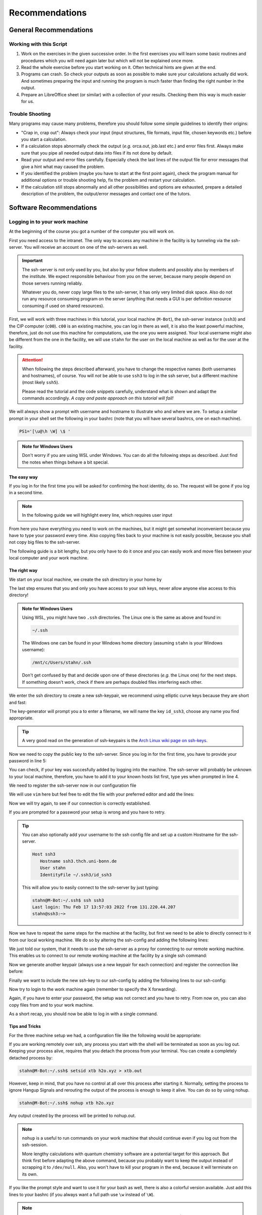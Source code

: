 Recommendations
===============

General Recommendations
-----------------------

Working with this Script
~~~~~~~~~~~~~~~~~~~~~~~~

1. Work on the exercises in the given successive order. In the first exercises you will learn some basic
   routines and procedures which you will need again later but which will not be explained once more.

2. Read the whole exercise before you start working on it. Often technical hints are given at the end.

3. Programs can crash. So check your outputs as soon as possible to make sure your calculations actually did work.
   And sometimes preparing the input and running the program is much faster than finding the right number
   in the output.

4. Prepare an LibreOffice sheet (or similar) with a collection of your results. Checking them this way is much easier for us.

Trouble Shooting
~~~~~~~~~~~~~~~~

Many programs may cause many problems, therefore you should follow some simple guidelines to identify their origins:

- "Crap in, crap out": Always check your input (input structures, file formats, input file, chosen keywords etc.) before you start a calculation.
- If a calculation stops abnormally check the output (*e.g.* orca.out, job.last etc.) and error files first. Always make sure that you pipe all needed output data into files if its not done by default.
- Read your output and error files carefully. Especially check the last lines of the output file for error messages that give a hint what may caused the problem.
- If you identified the problem (maybe you have to start at the first point again), check the program manual for additional options or trouble shooting help, fix the problem and restart your calculation.
- If the calculation still stops abnormally and all other possibilities and options are exhausted, prepare a detailed description of the problem, the output/error messages and contact one of the tutors.


Software Recommendations
------------------------


Logging in to your work machine
~~~~~~~~~~~~~~~~~~~~~~~~~~~~~~~

At the beginning of the course you got a number of the computer you will work on.

First you need access to the intranet. The only way to access any machine in the facility is by tunneling via the ssh-server.
You will receive an account on one of the ssh-servers as well.

.. important::

   The ssh-server is not only used by you, but also by your fellow students and possibly also by members of the institute.
   We expect responsible behaviour from you on the server, because many people depend on those servers running reliably.

   Whatever you do, never copy large files to the ssh-server, it has only very limited disk space.
   Also do not run any resource consuming program on the server (anything that needs a GUI is per definition resource consuming if used on shared resources).

First, we will work with three machines in this tutorial, your local machine (``M-Bot``), the ssh-server instance (``ssh3``) and the CIP computer (``c00``).
``c00`` is an existing machine, you can log in there as well, it is also the least powerful machine, therefore, just do not use this machine for computations, use the one you were assigned.
Your local username might also be different from the one in the facility, we will use ``stahn`` for the user on the local machine as well as for the user at the facility.

.. attention:: 

   When following the steps described afterward, you have to change the respective names (both usernames and hostnames), of course.
   You will *not* be able to use ``ssh3`` to log in the ssh server, but a different machine (most likely ``ssh5``).

   Please read the tutorial and the code snippets carefully, understand what is shown and adapt the commands accordingly.
   *A copy and paste approach on this tutorial will fail!*

We will always show a prompt with username and hostname to illustrate who and where we are.
To setup a similar prompt in your shell set the following in your bashrc (note that you will have several bashrcs, one on each machine).

.. code-block:: bash

   PS1='[\u@\h \W] \$ '

.. admonition:: Note for Windows Users

   Don't worry if you are using WSL under Windows. You can do all the following steps as described.
   Just find the notes when things behave a bit special.

The easy way
^^^^^^^^^^^^

If you log in for the first time you will be asked for confirming the host identity, do so.
The request will be gone if you log in a second time.

.. code-block:: none
   :linenos:
   :emphasize-lines: 4, 6, 10, 12, 19, 22

   stahn@M-Bot:~/.ssh$ ssh -Y stahn@ssh3.thch.uni-bonn.de
   The authenticity of host 'ssh3.thch.uni-bonn.de (131.220.44.130)' can't be established.
   ECDSA key fingerprint is SHA256:eEdQpqyV6oP0Ddra7H2QDI6kC9rX3XQRAlWxX6LfA6U.
   Are you sure you want to continue connecting (yes/no/[fingerprint])? yes
   Warning: Permanently added 'ssh3.thch.uni-bonn.de' (ECDSA) to the list of known hosts.
   Password:
   stahn@ssh3:~> ssh -Y stahn@c00
   The authenticity of host 'c00 (172.17.3.20)' can't be established.
   ECDSA key fingerprint is SHA256:ozq72tQ9gROvzDwv+ZFQ7wc+L/Dmu9Fptbfhf2zfd1M.
   Are you sure you want to continue connecting (yes/no/[fingerprint])? yes
   Warning: Permanently added 'c00,172.17.3.20' (ECDSA) to the list of known hosts.
   Password: 
   Have a lot of fun...
   stahn@c00:~> logout  
   Connection to c00 closed.
   stahn@ssh3:~> logout
   Connection to ssh3.thch.uni-bonn.de closed.
   stahn@M-Bot:~/.ssh$ ssh -Y stahn@ssh3.thch.uni-bonn.de
   Password:
   Last login: Thu Feb 17 16:39:19 2022 from 131.220.44.207
   stahn@ssh3:~> ssh -Y stahn@c00
   Password: 
   Last login: Thu Feb 17 16:39:35 2022 from 131.220.44.130
   Have a lot of fun...
   stahn@c00:~> 


.. note::

   In the following guide we will highlight every line, which requires user input

From here you have everything you need to work on the machines, but it might get somewhat inconvenient because you have to type your password every time.
Also copying files back to your machine is not easily possible, because you shall not copy big files to the ssh-server.

The following guide is a bit lengthy, but you only have to do it once and you can easily work and move files between your local computer and your work machine.


The right way
^^^^^^^^^^^^^

We start on your local machine, we create the ssh directory in your home by

.. code-block:: none
   :linenos:

   stahn@M-Bot:~$ cd ~
   stahn@M-Bot:~$ mkdir .ssh
   stahn@M-Bot:~$ chmod 700 .ssh

The last step ensures that you and only you have access to your ssh keys, never allow anyone else access to this directory!

.. admonition:: Note for Windows Users

   Using WSL, you might have two ``.ssh`` directories. The Linux one is the same as above and found in:
   
   .. code-block:: none

      ~/.ssh

   The Windows one can be found in your Windows home directory (assuming ``stahn`` is your Windows username):

   .. code-block:: none

      /mnt/c/Users/stahn/.ssh

   Don't get confused by that and decide upon one of these directories (*e.g.* the Linux one) for the next steps.
   If something doesn't work, check if there are perhaps doubled files interfering each other.

We enter the ssh directory to create a new ssh-keypair, we recommend using elliptic curve keys because they are short and fast:

.. code-block:: none
   :linenos:
   :emphasize-lines: 3, 4, 5

   stahn@M-Bot:~/.ssh$ ssh-keygen -t ed25519
   Generating public/private ed25519 key pair.
   Enter file in which to save the key (/home/stahn/.ssh/id_ed25519): id_ssh3
   Enter passphrase (empty for no passphrase): 
   Enter same passphrase again: 
   Your identification has been saved in id_ssh3
   Your public key has been saved in id_ssh3.pub
   The key fingerprint is:
   SHA256:bDVv26H9hIx1K21pFRZXF2pqfD8Mw9osb2K5opLeOHU stahn@M-Bot
   The key's randomart image is:
   +--[ED25519 256]--+
   |               o*|
   |              . +|
   |          o  o o |
   |       . ..o+ . .|
   |        S  +o=o o|
   |       o E..=O*++|
   |      o .  o=+=X.|
   |     +o  . +o.+o.|
   |    .ooo. o.+.  .|
   +----[SHA256]-----+



The key-generator will prompt you a to enter a filename, we will name the key
``id_ssh3``, choose any name you find appropriate.

.. tip::

   A very good read on the generation of ssh-keypairs is the `Arch Linux wiki page on ssh-keys <https://wiki.archlinux.org/index.php/SSH_keys#Generating_an_SSH_key_pair>`_.

Now we need to copy the public key to the ssh-server. Since you log in for the first time, you have to provide your password in line 5:

.. code-block:: none
   :linenos:
   :emphasize-lines: 1, 5, 7

   stahn@M-Bot:~/.ssh$ ssh-copy-id -i id_ssh3 stahn@ssh3.thch.uni-bonn.de
   /usr/bin/ssh-copy-id: INFO: Source of key(s) to be installed: "id_ssh3.pub"
   /usr/bin/ssh-copy-id: INFO: attempting to log in with the new key(s), to filter out any that are already installed
   /usr/bin/ssh-copy-id: INFO: 1 key(s) remain to be installed -- if you are prompted now it is to install the new keys
   Password: 

   Number of key(s) added: 1

   Now try logging into the machine, with:   "ssh 'stahn@ssh3.thch.uni-bonn.de'"
   and check to make sure that only the key(s) you wanted were added.




You can check, if your key was succesfully added by logging into the machine. The ssh-server will probably be unknown to your local machine, therefore, you have to add it to your known hosts list first, type yes when prompted in line 4.


.. code-block:: none
   :linenos:
   :emphasize-lines: 1,4,7

   stahn@M-Bot:~/.ssh$ ssh stahn@ssh3.thch.uni-bonn.de
   The authenticity of host 'ssh3.thch.uni-bonn.de (131.220.44.130)' can't be established.
   ECDSA key fingerprint is SHA256:eEdQpqyV6oP0Ddra7H2QDI6kC9rX3XQRAlWxX6LfA6U.
   Are you sure you want to continue connecting (yes/no/[fingerprint])? yes
   Warning: Permanently added 'ssh3.thch.uni-bonn.de' (ECDSA) to the list of known hosts.
   Last login: Thu Feb 17 13:56:18 2022 from 131.220.44.207
   stahn@ssh3:~> 

We need to register the ssh-server now in our configuration file

.. code-block:: none
   :linenos:

   stahn@M-Bot:~/.ssh$ vim config

We will use ``vim`` here but feel free to edit the file with your preferred editor and add the lines:

.. code-block:: none
   :linenos:

   Host ssh3.thch.uni-bonn.de
      IdentityFile ~/.ssh/id_ssh3

Now we will try again, to see if our connection is correctly established.

.. code-block:: none
   :linenos:

   stahn@M-Bot:~/.ssh$ ssh stahn@ssh3.thch.uni-bonn.de
   stahn@M-Bot:~/.ssh$

If you are prompted for a password your setup is wrong and you have to retry.

.. tip::
   
   You can also optionally add your username to the ssh config file and set up a custom Hostname for the ssh-server.

   .. code-block:: none

      Host ssh3
         Hostname ssh3.thch.uni-bonn.de
         User stahn
         IdentityFile ~/.ssh3/id_ssh3

   This will allow you to easily connect to the ssh-server by just typing:

   .. code-block:: none

      stahn@M-Bot:~/.ssh$ ssh ssh3
      Last login: Thu Feb 17 13:57:03 2022 from 131.220.44.207
      stahn@ssh3:~> 


Now we have to repeat the same steps for the machine at the facility, but first we need to be able to directly connect to it from our local working machine.
We do so by altering the ssh-config and adding the following lines:

.. code-block:: none
   :linenos:

   Host c00
      ProxyJump ssh3
      User stahn

We just told our system, that it needs to use the ssh-server as a proxy for connecting to our remote working machine. 
This enables us to connect to our remote working machine at the facility by a single ssh command:

.. code-block:: none
   :linenos:
   :emphasize-lines: 1,4,6,8

   stahn@M-Bot:~/.ssh$ ssh c00
   The authenticity of host 'c00 (<no hostip for proxy command>)' can't be established.
   ECDSA key fingerprint is SHA256:ozq72tQ9gROvzDwv+ZFQ7wc+L/Dmu9Fptbfhf2zfd1M.
   Are you sure you want to continue connecting (yes/no/[fingerprint])? yes
   Warning: Permanently added 'c00' (ECDSA) to the list of known hosts.
   Password: 
   Have a lot of fun...
   stahn@c00:~> 


.. .. admonition:: Note for Windows Users

..    To make this work via WSL, you have to add the address of ``c00`` in the file in ``/etc/hosts``.
..    Changes to this file won't last long as it is overwritten from the Windows hosts file.
..    You can find the file in your Windows directory:

..    .. code-block:: none

..       /mnt/c/Windows/System32/drivers/etc/hosts

..    Open your shell as administrator, then open this file with some text editor and add the following line *e.g.*
..    at the end (replace ``c00`` by your computer):

..    .. code-block:: none

..       127.0.0.1     c00

..    After closing and opening the terminal again, the file ``/etc/hosts`` should now also contain
..    this line and you can open the above mentioned ssh tunnel.

Now we generate another keypair (always use a new keypair for each connection) and register the connection like before:

.. code-block:: none
   :linenos:
   :emphasize-lines: 1, 3, 4, 5, 22, 26, 28

   stahn@M-Bot:~/.ssh$ ssh-keygen -t ed25519
   Generating public/private ed25519 key pair.
   Enter file in which to save the key (/home/stahn/.ssh/id_ed25519): id_c00
   Enter passphrase (empty for no passphrase): 
   Enter same passphrase again: 
   Your identification has been saved in id_c00
   Your public key has been saved in id_c00.pub
   The key fingerprint is:
   SHA256:mUBCFiGUc6kqbb1fspxwQ0k9V0eT8sg59bV80w7jPTM stahn@M-Bot
   The key's randomart image is:
   +--[ED25519 256]--+
   | .oo*+.     ..+. |
   |  oooo .   ...o..|
   |   +  o o .. *..+|
   |  .  . o =  = +++|
   | o .  o S    o =o|
   |o o ..        .Eo|
   |..  ..+ .       +|
   |    .+ *         |
   |     .=          |
   +----[SHA256]-----+
   stahn@M-Bot:~/.ssh$ ssh-copy-id -i id_c00.pub c00
   /usr/bin/ssh-copy-id: INFO: Source of key(s) to be installed: "id_c00.pub"
   /usr/bin/ssh-copy-id: INFO: attempting to log in with the new key(s), to filter out any that are already installed
   /usr/bin/ssh-copy-id: INFO: 1 key(s) remain to be installed -- if you are prompted now it is to install the new keys
   Password: 
      
   Number of key(s) added: 1
      
   Now try logging into the machine, with:   "ssh 'c00'"
   and check to make sure that only the key(s) you wanted were added.




Finally we want to include the new ssh-key to our ssh-config by adding the following lines to our ssh-config:

.. code-block:: none
   :linenos:

   Host c00
      ProxyJump ssh3
      User stahn
      IdentityFile ~/.ssh/id_c00

Now try to login to the work machine again (remember to specify the X forwarding).

.. code-block:: none
   :linenos:

   stahn@M-Bot:~/.ssh$ ssh -Y c00
   Last login: Thu Feb 17 15:00:38 2022 from 131.220.44.130
   Have a lot of fun...
   stahn@c00:~> 


Again, if you have to enter your password, the setup was not correct and you have to retry.
From now on, you can also copy files from and to your work machine.

.. code-block:: none
   :linenos:

   stahn@M-Bot:~/.ssh$ scp Lehre/lect3_htm.doc c00:Documents/.
   stahn@M-Bot:~/.ssh$ scp c00:Lehre/QC2.pdf ~/Lehre/QC2/.

As a short recap, you should now be able to log in with a single command.

.. code-block:: none
   :linenos:

   stahn@M-Bot:~/.ssh$ ssh c00
   Last login: Thu Feb 17 15:08:55 2022 from 131.220.44.130
   Have a lot of fun...
   stahn@c00:~> 


Tips and Tricks
^^^^^^^^^^^^^^^

For the three machine setup we had, a configuration file like the following would be appropriate:

.. code-block:: none
   :linenos:

   Host c00
     User stahn
     IdentityFile ~/.ssh/id_c00
     ProxyJump ssh3                                                           

   Host ssh3                                                                   
     Hostname ssh3.thch.uni-bonn.de                                           
     User stahn                                                               
     IdentityFile ~/.ssh/id_ssh3

If you are working remotely over ssh, any process you start with the shell will be terminated as soon as you log out.
Keeping your process alive, requires that you detach the process from your terminal.
You can create a completely detached process by:

.. code-block:: none

   stahn@M-Bot:~/.ssh$ setsid xtb h2o.xyz > xtb.out

However, keep in mind, that you have no control at all over this process after starting it. Normally, setting the process to ignore Hangup Signals and rerouting the output of the process is enough to keep it alive.
You can do so by using nohup.

.. code-block:: none

   stahn@M-Bot:~/.ssh$ nohup xtb h2o.xyz

Any output created by the process will be printed to nohup.out.

.. note::

   ``nohup`` is a useful to run commands on your work machine that should continue even if you log out from the ssh-session.

   More lengthy calculations with quantum chemistry software are a potential target for this approach.
   But think first before adapting the above command, because you probably want to keep the output instead of scrapping it to ``/dev/null``.
   Also, you won't have to kill your program in the end, because it will terminate on its own.


If you like the prompt style and want to use it for your bash as well, there is also a colorful version available.
Just add this lines to your bashrc (if you always want a full path use ``\w`` instead of ``\W``).

.. code-block:: bash
   :linenos:

   if ${use_color} ; then
     if [[ ${EUID} == 0 ]] ; then
       # show a red prompt if we are root
       PS1='\[\033[01;31m\][\h\[\033[01;36m\] \W\[\033[01;31m\]] \$\[\033[00m\] '
     else
       PS1='\[\033[01;32m\][\u@\h \W] \$\[\033[01;37m\] '
     fi
   else
     if [[ ${EUID} == 0 ]] ; then
       # show root@ when we don't have colors
       PS1='[\u@\h \W] \$ '
     else
       PS1='[\u@\h \W] \$ '
     fi
   fi

.. note:: 

   If you want other colors, play a bit around with the last number in the bracktes (\[\033[01:**31** m\]). If you want your username in different color than your path you can also specify this. Play a bit around with it. 

X-Server or How to make your graphical connection work (optional)
~~~~~~~~~~~~~~~~~~~~~~~~~~~~~~~~~~~~~~~~~~~~~~~~~~~~~~~~~~~~~~~~~
Sometimes it is easier to directly have a look at structures or plots, instead of copying everything to your local computer. Therefore, we recommend an application that enables you to open graphical interfaces on the CIP Pool computers in the Mulliken Center and see the opened windows on your home computer. For everyone, who is interested, just google "X-Server connection windows linux" or some similar combination and try to install this on your own.
For all others: Install `Xming <https://xming.en.softonic.com/>`_, a free Windows stand-alone program, and follow the setup there. Afterwards, always ensure that ``Xming`` is running, when you open a shell and try to open some visualization software. For that, you only have to start ``Xming`` (press the Windows button, type ``Xming`` and press enter), then the ``Xming`` symbol will appear at your taskbar.
Now open a shell and type:

.. code-block:: none

   echo "export DISPLAY=localhost:0.0" >> ~/.bashrc
   source ~/.bashrc

Now you can login as described above (remember to have ``Xming`` running). 

.. _Software for visualization of molecules:

Software for Visualization of Molecules
~~~~~~~~~~~~~~~~~~~~~~~~~~~~~~~~~~~~~~~
A quantum chemical calculation always needs a structure as input (and will often result in a modified structure as output), so you need some kind of visualization program to create the desired molecule or to look at it. We recommend the use of the program `Avogadro <https://avogadro.cc/>`_ to generate and manipulate molecules.
Next, you will need the program `molden <https://ftp.science.ru.nl/Molden/bin/Windows/molden_native_windows_full.rar>`_ for some exercises (we recommend the version ``gmolden``). You can open an input file (*e.g.* ``molden.input`` or a ``*.xyz`` file) by typing:

.. code-block:: none

   gmolden <input>

For Windows users that have unpacked the above linked .rar file, we recommend opening the input file (``molden.input`` or ``*.xyz``) by right-clicking on it and selecting "Open with", then choose the unpacked ``gmolden.exe`` file in the ``molden64\bin`` folder.
You can also use ``gmolden`` for generation and manipulation of molecular structures, but we recommend the use of ``Avogadro``.
Of course you can also use any other visualization software you know. Please remember that for some exercises it is important to keep the atom count during the manipulation of the molecule geometry, which some of the more common programs do not do (``Avogadro`` keeps it).

.. note:: During testing ``gmolden`` with Windows 10, we encountered problems if the path contains blanks or umlauts (*e.g.* C:\Program Files\molden). If you cannot open ``gmolden`` on your windows computer, copy the *molden folder* to you desktop and try again.

.. _Plotting:

Plotting
~~~~~~~~
For some exercises you have to create proper plots. In our group we usually use ``gnuplot`` for this, a powerful program if you can handle it. ``gnuplot`` scripts for any plotting problem you can imagine (and much more) are easy to find on the Internet. In general, you tell the program via a small script in which format you want your final picture, you name your axis and then plot directly from an external file. In the following, you will find a small script called ``plot.gp`` to plot your data points as a line with ``gnuplot``.

.. code-block:: none
   :linenos:

   set terminal pdf color font 'Times-Roman, 30'    # Produce files in pdf format as output, you can also choose jpeg, eps, or whatever you like
   set output 'NAME.pdf'                            # your final file is named "NAME.pdf"
   set encoding iso_8859_1                          # Sometimes needed for e.g. the "angstrom" symbol

   set key font "Times-Roman, 20"                   # Sets a legend for your plot.

   set xlabel "X-AXIS" font",20"                    # Sets name for the X-axis (don't forget the unit!)
   set xtics nomirror                               # Tells gnuplot, that the scale is only shown on one side
   set xtics font 'Times-Roman, 20'                 # Sets font for the x-scale
   set xzeroaxis                                    # Draws a line at y=0
   set ylabel "Y-AXIS" font",20"                    # Same as for the X-axis, just for the y-axis
   set ytics nomirror
   set ytics font 'Times-Roman, 20'

   plot \                                           # Finally the plot command. The "\" tells gnuplot to also plot the next line. Remove the out-commented description before plotting, as it can cause errors.
   'file.txt' u 1:2 w l lw 2, \                     # "file.txt" is the File which will be plotted. "u 1:2" means literally "use column 1 and 2", "w l" = with lines ("w lp" = with line points, prints a line with points at the respective data points), "lw 2" = linewidth 2. You can do many more things here, these are just some exemplary points. Remove this comment before plotting.

Copy this file in your working directory, if you want to plot something with ``gnuplot``. For actually plotting your data, change at least ``file.txt`` to however your file with the data points is called, and then type:

.. code-block:: none

   gnuplot plot.gp

Now you can find your graphic ``NAME.pdf`` in the directory, where you executed your plot script. To look at it, you can either copy the file to your local computer (and use whatever pdf reader you use to open it), or you can open it with e.g. *Okular* (preinstalled on the MCTC computers) by typing:

.. code-block:: none

   okular NAME.pdf

Remember that you need a graphical connection for the latter. If you now want to change something in your plot, you just have to modify the script ``plot.gp`` and plot it again as described above.

Instead of ``gnuplot``, you can also use any other plotting program (Microsoft's *Excel*, LibreOffice's *Calculator*, *SciDavis*, you name it).  In the end, it is only important that the plots follow some simple rules:

1. Axes are labeled with the correct expression and unit (e.g. **time / h**).

2. Axes are divided with markings/tics and numbers.

3. All lines in a plot should look different. Different colors are one possibility, which breaks down by printing the protocols in black and white. You can, of course, use colors, but if you are plotting more than one line, you must also make sure that each line is distinguishable without color (e.g. by using different markers).

4. Remember: the first thing you usually look at in publications are pictures. Writing protocols prepares you for writing scientific papers, so it is also important to learn how to create nice figures. Every letter (title, axes, etc.) and also the lines should be printed in a size that we can see them at a glance without a magnifier. Avoid similar colors and markings if possible. Name your curves with meaningful expressions.


All figures in your final report must have captions that adequately describe the illustration. Captions should describe the contents of a figure in as few words as possible.

.. hint::

   If you do not immediately understand your own plot after two days, it is probably bad. Rethink.

Summary
~~~~~~~

Check the ``.bashrc`` of your local Linux distribution and add ``export DISPLAY=localhost:0.0``, if you want to use a graphical interface to the MCTC computers.

+------------+--------------+---------------------------------------------------+-----------+
| Program    | local / MCTC | Links (if local installation needed)              | optional? |
+============+==============+===================================================+===========+
| Xming      | local        | `<https://xming.en.softonic.com>`_                | yes       |
+------------+--------------+---------------------------------------------------+-----------+
| avogadro   | local / MCTC | `<https://avogadro.cc/>`_                         | no        |
+------------+--------------+---------------------------------------------------+-----------+
| molden     | local / MCTC | `<https://uni-bonn.sciebo.de/s/XxSEG5DHbzitX7Z>`_ | no        |
+------------+--------------+---------------------------------------------------+-----------+
| gnuplot    | MCTC         | [-]                                               | yes       |
+------------+--------------+---------------------------------------------------+-----------+

